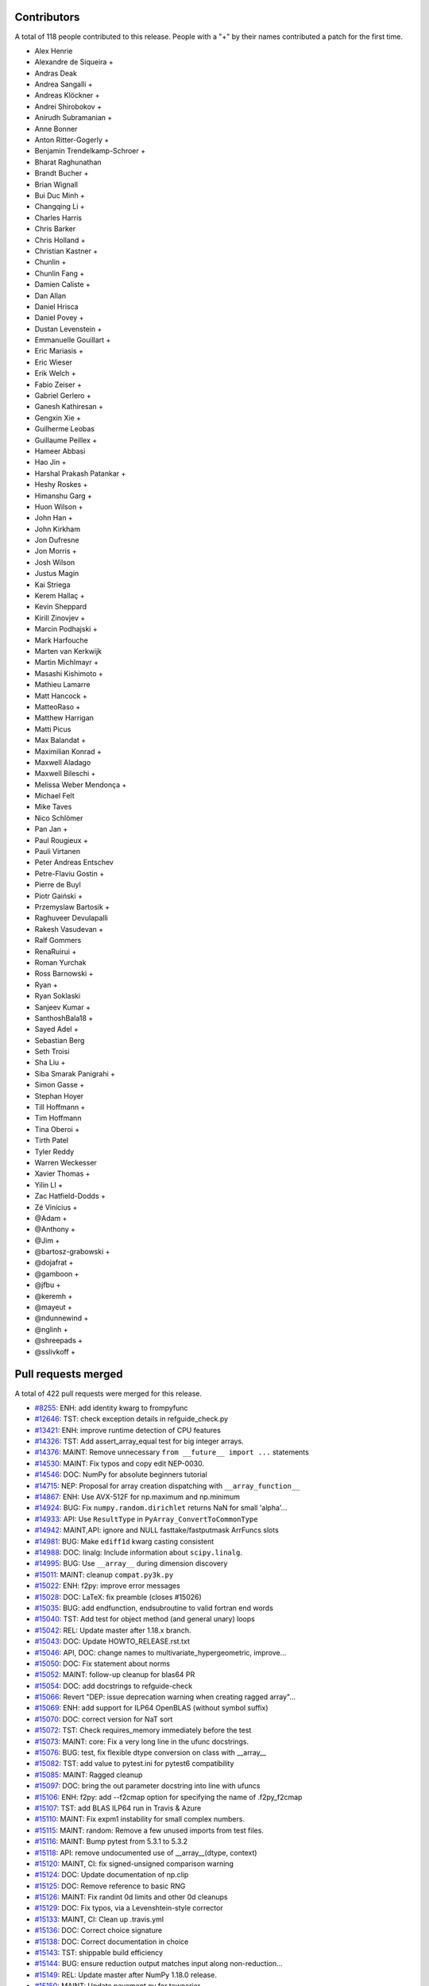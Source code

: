 
Contributors
============

A total of 118 people contributed to this release.  People with a "+" by their
names contributed a patch for the first time.

* Alex Henrie
* Alexandre de Siqueira +
* Andras Deak
* Andrea Sangalli +
* Andreas Klöckner +
* Andrei Shirobokov +
* Anirudh Subramanian +
* Anne Bonner
* Anton Ritter-Gogerly +
* Benjamin Trendelkamp-Schroer +
* Bharat Raghunathan
* Brandt Bucher +
* Brian Wignall
* Bui Duc Minh +
* Changqing Li +
* Charles Harris
* Chris Barker
* Chris Holland +
* Christian Kastner +
* Chunlin +
* Chunlin Fang +
* Damien Caliste +
* Dan Allan
* Daniel Hrisca
* Daniel Povey +
* Dustan Levenstein +
* Emmanuelle Gouillart +
* Eric Mariasis +
* Eric Wieser
* Erik Welch +
* Fabio Zeiser +
* Gabriel Gerlero +
* Ganesh Kathiresan +
* Gengxin Xie +
* Guilherme Leobas
* Guillaume Peillex +
* Hameer Abbasi
* Hao Jin +
* Harshal Prakash Patankar +
* Heshy Roskes +
* Himanshu Garg +
* Huon Wilson +
* John Han +
* John Kirkham
* Jon Dufresne
* Jon Morris +
* Josh Wilson
* Justus Magin
* Kai Striega
* Kerem Hallaç +
* Kevin Sheppard
* Kirill Zinovjev +
* Marcin Podhajski +
* Mark Harfouche
* Marten van Kerkwijk
* Martin Michlmayr +
* Masashi Kishimoto +
* Mathieu Lamarre
* Matt Hancock +
* MatteoRaso +
* Matthew Harrigan
* Matti Picus
* Max Balandat +
* Maximilian Konrad +
* Maxwell Aladago
* Maxwell Bileschi +
* Melissa Weber Mendonça +
* Michael Felt
* Mike Taves
* Nico Schlömer
* Pan Jan +
* Paul Rougieux +
* Pauli Virtanen
* Peter Andreas Entschev
* Petre-Flaviu Gostin +
* Pierre de Buyl
* Piotr Gaiński +
* Przemyslaw Bartosik +
* Raghuveer Devulapalli
* Rakesh Vasudevan +
* Ralf Gommers
* RenaRuirui +
* Roman Yurchak
* Ross Barnowski +
* Ryan +
* Ryan Soklaski
* Sanjeev Kumar +
* SanthoshBala18 +
* Sayed Adel +
* Sebastian Berg
* Seth Troisi
* Sha Liu +
* Siba Smarak Panigrahi +
* Simon Gasse +
* Stephan Hoyer
* Till Hoffmann +
* Tim Hoffmann
* Tina Oberoi +
* Tirth Patel
* Tyler Reddy
* Warren Weckesser
* Xavier Thomas +
* Yilin LI +
* Zac Hatfield-Dodds +
* Zé Vinícius +
* @Adam +
* @Anthony +
* @Jim +
* @bartosz-grabowski +
* @dojafrat +
* @gamboon +
* @jfbu +
* @keremh +
* @mayeut +
* @ndunnewind +
* @nglinh +
* @shreepads +
* @sslivkoff +

Pull requests merged
====================

A total of 422 pull requests were merged for this release.

* `#8255 <https://github.com/numpy/numpy/pull/8255>`__: ENH: add identity kwarg to frompyfunc
* `#12646 <https://github.com/numpy/numpy/pull/12646>`__: TST: check exception details in refguide_check.py
* `#13421 <https://github.com/numpy/numpy/pull/13421>`__: ENH: improve runtime detection of CPU features
* `#14326 <https://github.com/numpy/numpy/pull/14326>`__: TST: Add assert_array_equal test for big integer arrays.
* `#14376 <https://github.com/numpy/numpy/pull/14376>`__: MAINT: Remove unnecessary ``from __future__ import ...`` statements
* `#14530 <https://github.com/numpy/numpy/pull/14530>`__: MAINT: Fix typos and copy edit NEP-0030.
* `#14546 <https://github.com/numpy/numpy/pull/14546>`__: DOC: NumPy for absolute beginners tutorial
* `#14715 <https://github.com/numpy/numpy/pull/14715>`__: NEP: Proposal for array creation dispatching with ``__array_function__``
* `#14867 <https://github.com/numpy/numpy/pull/14867>`__: ENH: Use AVX-512F for np.maximum and np.minimum
* `#14924 <https://github.com/numpy/numpy/pull/14924>`__: BUG: Fix ``numpy.random.dirichlet`` returns NaN for small 'alpha'...
* `#14933 <https://github.com/numpy/numpy/pull/14933>`__: API: Use ``ResultType`` in ``PyArray_ConvertToCommonType``
* `#14942 <https://github.com/numpy/numpy/pull/14942>`__: MAINT,API: ignore and NULL fasttake/fastputmask ArrFuncs slots
* `#14981 <https://github.com/numpy/numpy/pull/14981>`__: BUG: Make ``ediff1d`` kwarg casting consistent
* `#14988 <https://github.com/numpy/numpy/pull/14988>`__: DOC: linalg: Include information about ``scipy.linalg``.
* `#14995 <https://github.com/numpy/numpy/pull/14995>`__: BUG: Use ``__array__`` during dimension discovery
* `#15011 <https://github.com/numpy/numpy/pull/15011>`__: MAINT: cleanup ``compat.py3k.py``
* `#15022 <https://github.com/numpy/numpy/pull/15022>`__: ENH: f2py: improve error messages
* `#15028 <https://github.com/numpy/numpy/pull/15028>`__: DOC: LaTeX: fix preamble (closes #15026)
* `#15035 <https://github.com/numpy/numpy/pull/15035>`__: BUG: add endfunction, endsubroutine to valid fortran end words
* `#15040 <https://github.com/numpy/numpy/pull/15040>`__: TST: Add test for object method (and general unary) loops
* `#15042 <https://github.com/numpy/numpy/pull/15042>`__: REL: Update master after 1.18.x branch.
* `#15043 <https://github.com/numpy/numpy/pull/15043>`__: DOC: Update HOWTO_RELEASE.rst.txt
* `#15046 <https://github.com/numpy/numpy/pull/15046>`__: API, DOC: change names to multivariate_hypergeometric, improve...
* `#15050 <https://github.com/numpy/numpy/pull/15050>`__: DOC: Fix statement about norms
* `#15052 <https://github.com/numpy/numpy/pull/15052>`__: MAINT: follow-up cleanup for blas64 PR
* `#15054 <https://github.com/numpy/numpy/pull/15054>`__: DOC: add docstrings to refguide-check
* `#15066 <https://github.com/numpy/numpy/pull/15066>`__: Revert "DEP: issue deprecation warning when creating ragged array"...
* `#15069 <https://github.com/numpy/numpy/pull/15069>`__: ENH: add support for ILP64 OpenBLAS (without symbol suffix)
* `#15070 <https://github.com/numpy/numpy/pull/15070>`__: DOC: correct version for NaT sort
* `#15072 <https://github.com/numpy/numpy/pull/15072>`__: TST: Check requires_memory immediately before the test
* `#15073 <https://github.com/numpy/numpy/pull/15073>`__: MAINT: core: Fix a very long line in the ufunc docstrings.
* `#15076 <https://github.com/numpy/numpy/pull/15076>`__: BUG: test, fix flexible dtype conversion on class with __array__
* `#15082 <https://github.com/numpy/numpy/pull/15082>`__: TST: add value to pytest.ini for pytest6 compatibility
* `#15085 <https://github.com/numpy/numpy/pull/15085>`__: MAINT: Ragged cleanup
* `#15097 <https://github.com/numpy/numpy/pull/15097>`__: DOC: bring the out parameter docstring into line with ufuncs
* `#15106 <https://github.com/numpy/numpy/pull/15106>`__: ENH: f2py: add --f2cmap option for specifying the name of .f2py_f2cmap
* `#15107 <https://github.com/numpy/numpy/pull/15107>`__: TST: add BLAS ILP64 run in Travis & Azure
* `#15110 <https://github.com/numpy/numpy/pull/15110>`__: MAINT: Fix expm1 instability for small complex numbers.
* `#15115 <https://github.com/numpy/numpy/pull/15115>`__: MAINT: random: Remove a few unused imports from test files.
* `#15116 <https://github.com/numpy/numpy/pull/15116>`__: MAINT: Bump pytest from 5.3.1 to 5.3.2
* `#15118 <https://github.com/numpy/numpy/pull/15118>`__: API: remove undocumented use of __array__(dtype, context)
* `#15120 <https://github.com/numpy/numpy/pull/15120>`__: MAINT, CI: fix signed-unsigned comparison warning
* `#15124 <https://github.com/numpy/numpy/pull/15124>`__: DOC: Update documentation of np.clip
* `#15125 <https://github.com/numpy/numpy/pull/15125>`__: DOC: Remove reference to basic RNG
* `#15126 <https://github.com/numpy/numpy/pull/15126>`__: MAINT: Fix randint 0d limits and other 0d cleanups
* `#15129 <https://github.com/numpy/numpy/pull/15129>`__: DOC: Fix typos, via a Levenshtein-style corrector
* `#15133 <https://github.com/numpy/numpy/pull/15133>`__: MAINT, CI: Clean up .travis.yml
* `#15136 <https://github.com/numpy/numpy/pull/15136>`__: DOC: Correct choice signature
* `#15138 <https://github.com/numpy/numpy/pull/15138>`__: DOC: Correct documentation in choice
* `#15143 <https://github.com/numpy/numpy/pull/15143>`__: TST: shippable build efficiency
* `#15144 <https://github.com/numpy/numpy/pull/15144>`__: BUG: ensure reduction output matches input along non-reduction...
* `#15149 <https://github.com/numpy/numpy/pull/15149>`__: REL: Update master after NumPy 1.18.0 release.
* `#15150 <https://github.com/numpy/numpy/pull/15150>`__: MAINT: Update pavement.py for towncrier.
* `#15153 <https://github.com/numpy/numpy/pull/15153>`__: DOC: update cholesky docstring regarding input checking
* `#15154 <https://github.com/numpy/numpy/pull/15154>`__: DOC: update documentation on how to build NumPy
* `#15156 <https://github.com/numpy/numpy/pull/15156>`__: DOC: add moved modules to 1.18 release note
* `#15160 <https://github.com/numpy/numpy/pull/15160>`__: MAINT: Update required cython version to 0.29.14.
* `#15164 <https://github.com/numpy/numpy/pull/15164>`__: BUG: searchsorted: passing the keys as a keyword argument
* `#15170 <https://github.com/numpy/numpy/pull/15170>`__: BUG: use tmp dir and check version for cython test
* `#15178 <https://github.com/numpy/numpy/pull/15178>`__: TST: improve assert message of assert_array_max_ulp
* `#15187 <https://github.com/numpy/numpy/pull/15187>`__: MAINT: unskip test on win32
* `#15189 <https://github.com/numpy/numpy/pull/15189>`__: ENH: Add property-based tests using Hypothesis
* `#15194 <https://github.com/numpy/numpy/pull/15194>`__: BUG: test, fix for c++ compilation
* `#15196 <https://github.com/numpy/numpy/pull/15196>`__: DOC: Adding instructions for building documentation to developer...
* `#15197 <https://github.com/numpy/numpy/pull/15197>`__: DOC: NEP 37: A dispatch protocol for NumPy-like modules
* `#15203 <https://github.com/numpy/numpy/pull/15203>`__: MAINT: Do not use private Python function in testing
* `#15205 <https://github.com/numpy/numpy/pull/15205>`__: DOC: Improvements to Quickstart Tutorial.
* `#15211 <https://github.com/numpy/numpy/pull/15211>`__: BUG: distutils: fix msvc+gfortran openblas handling corner case
* `#15212 <https://github.com/numpy/numpy/pull/15212>`__: BUG: lib: Fix handling of integer arrays by gradient.
* `#15215 <https://github.com/numpy/numpy/pull/15215>`__: MAINT: lib: A little bit of clean up for the new year.
* `#15216 <https://github.com/numpy/numpy/pull/15216>`__: REL: Update master after NumPy 1.16.6 and 1.17.5 releases.
* `#15217 <https://github.com/numpy/numpy/pull/15217>`__: DEP: records: Deprecate treating shape=0 as shape=None
* `#15218 <https://github.com/numpy/numpy/pull/15218>`__: ENH: build fallback lapack_lite with 64-bit integers on 64-bit...
* `#15224 <https://github.com/numpy/numpy/pull/15224>`__: MAINT: linalg: use symbol suffix in fallback lapack_lite
* `#15227 <https://github.com/numpy/numpy/pull/15227>`__: DOC: typo in release.rst
* `#15228 <https://github.com/numpy/numpy/pull/15228>`__: NEP: universal SIMD NEP 38
* `#15229 <https://github.com/numpy/numpy/pull/15229>`__: MAINT: Remove unused int_asbuffer
* `#15232 <https://github.com/numpy/numpy/pull/15232>`__: MAINT: Cleaning up PY_MAJOR_VERSION/PY_VERSION_HEX
* `#15233 <https://github.com/numpy/numpy/pull/15233>`__: MAINT: Clean up more PY_VERSION_HEX
* `#15236 <https://github.com/numpy/numpy/pull/15236>`__: MAINT: Remove implicit inheritance from object class
* `#15238 <https://github.com/numpy/numpy/pull/15238>`__: MAINT: only add --std=c99 where needed
* `#15239 <https://github.com/numpy/numpy/pull/15239>`__: MAINT: Remove Python2 newbuffer getbuffer
* `#15240 <https://github.com/numpy/numpy/pull/15240>`__: MAINT: Py3K array_as_buffer and gentype_as_buffer
* `#15241 <https://github.com/numpy/numpy/pull/15241>`__: MAINT: Remove references to non-existent sys.exc_clear()
* `#15242 <https://github.com/numpy/numpy/pull/15242>`__: DOC: Update HOWTO_RELEASE.rst
* `#15248 <https://github.com/numpy/numpy/pull/15248>`__: MAINT: cleanup use of sys.exc_info
* `#15249 <https://github.com/numpy/numpy/pull/15249>`__: MAINT: Eliminate some calls to ``eval``
* `#15251 <https://github.com/numpy/numpy/pull/15251>`__: MAINT: Improve const-correctness of shapes and strides
* `#15253 <https://github.com/numpy/numpy/pull/15253>`__: DOC: clarify the effect of None parameters passed to ndarray.view
* `#15254 <https://github.com/numpy/numpy/pull/15254>`__: MAINT: Improve const-correctness of string arguments
* `#15255 <https://github.com/numpy/numpy/pull/15255>`__: MAINT: Delete numpy.distutils.compat
* `#15256 <https://github.com/numpy/numpy/pull/15256>`__: MAINT: Implement keyword-only arguments as syntax
* `#15260 <https://github.com/numpy/numpy/pull/15260>`__: MAINT: Remove FIXME comments introduced in the previous commit
* `#15261 <https://github.com/numpy/numpy/pull/15261>`__: MAINT: Work with unicode strings in ``dtype('i8,i8')``
* `#15262 <https://github.com/numpy/numpy/pull/15262>`__: BUG: Use PyDict_GetItemWithError() instead of PyDict_GetItem()
* `#15263 <https://github.com/numpy/numpy/pull/15263>`__: MAINT: Remove python2 array_{get,set}slice
* `#15264 <https://github.com/numpy/numpy/pull/15264>`__: DOC: Add some missing functions in the list of available ufuncs.
* `#15265 <https://github.com/numpy/numpy/pull/15265>`__: MAINT: Tidy PyArray_DescrConverter
* `#15266 <https://github.com/numpy/numpy/pull/15266>`__: MAINT: remove duplicated if statements between DescrConverters
* `#15267 <https://github.com/numpy/numpy/pull/15267>`__: BUG: Fix PyArray_DescrAlignConverter2 on tuples
* `#15268 <https://github.com/numpy/numpy/pull/15268>`__: MAINT: Remove Python2 ndarray.__unicode__
* `#15272 <https://github.com/numpy/numpy/pull/15272>`__: MAINT: Remove Python 2 divide
* `#15273 <https://github.com/numpy/numpy/pull/15273>`__: MAINT: minor formatting fixups for NEP-37
* `#15274 <https://github.com/numpy/numpy/pull/15274>`__: MAINT: Post NumPy 1.18.1 update.
* `#15275 <https://github.com/numpy/numpy/pull/15275>`__: MAINT: travis-ci: Update CI scripts.
* `#15278 <https://github.com/numpy/numpy/pull/15278>`__: BENCH: Add benchmark for small array coercions
* `#15279 <https://github.com/numpy/numpy/pull/15279>`__: BUILD: use standard build of OpenBLAS for aarch64, ppc64le, s390x
* `#15280 <https://github.com/numpy/numpy/pull/15280>`__: BENCH: Add basic benchmarks for take and putmask
* `#15281 <https://github.com/numpy/numpy/pull/15281>`__: MAINT: Cleanup most PY3K #ifdef guards
* `#15282 <https://github.com/numpy/numpy/pull/15282>`__: DOC: BLD: add empty release notes for 1.19.0 to fix doc build...
* `#15284 <https://github.com/numpy/numpy/pull/15284>`__: MAINT: Use a simpler return convention for internal functions
* `#15285 <https://github.com/numpy/numpy/pull/15285>`__: MAINT: Simplify ``np.int_`` inheritance
* `#15286 <https://github.com/numpy/numpy/pull/15286>`__: DOC" Update np.full docstring.
* `#15287 <https://github.com/numpy/numpy/pull/15287>`__: MAINT: Express PyArray_DescrAlignConverter in terms of _convert_from_any
* `#15288 <https://github.com/numpy/numpy/pull/15288>`__: MAINT: Push down declarations in _convert_from_*
* `#15289 <https://github.com/numpy/numpy/pull/15289>`__: MAINT: C code simplifications
* `#15291 <https://github.com/numpy/numpy/pull/15291>`__: BUG: Add missing error handling to _convert_from_list
* `#15295 <https://github.com/numpy/numpy/pull/15295>`__: DOC: Added tutorial about linear algebra on multidimensional...
* `#15300 <https://github.com/numpy/numpy/pull/15300>`__: MAINT: Refactor dtype conversion functions to be more similar
* `#15303 <https://github.com/numpy/numpy/pull/15303>`__: DOC: Updating f2py docs to python 3 and fixing some typos
* `#15304 <https://github.com/numpy/numpy/pull/15304>`__: MAINT: Remove NPY_PY3K constant
* `#15305 <https://github.com/numpy/numpy/pull/15305>`__: MAINT: Remove sys.version checks in tests
* `#15307 <https://github.com/numpy/numpy/pull/15307>`__: MAINT: cleanup sys.version dependant code
* `#15310 <https://github.com/numpy/numpy/pull/15310>`__: MAINT: Ensure ``_convert_from_*`` functions set errors
* `#15312 <https://github.com/numpy/numpy/pull/15312>`__: MAINT: Avoid escaping unicode in error messages
* `#15315 <https://github.com/numpy/numpy/pull/15315>`__: MAINT: Change file extension of ma README to rst.
* `#15319 <https://github.com/numpy/numpy/pull/15319>`__: BUG: fix NameError in clip nan propagation tests
* `#15323 <https://github.com/numpy/numpy/pull/15323>`__: NEP: document reimplementation of NEP 34
* `#15324 <https://github.com/numpy/numpy/pull/15324>`__: MAINT: fix typos
* `#15328 <https://github.com/numpy/numpy/pull/15328>`__: TST: move pypy CI to ubuntu 18.04
* `#15329 <https://github.com/numpy/numpy/pull/15329>`__: TST: move _no_tracing to testing._private, remove testing.support
* `#15333 <https://github.com/numpy/numpy/pull/15333>`__: BUG: Add some missing C error handling
* `#15335 <https://github.com/numpy/numpy/pull/15335>`__: MAINT: Remove sys.version checks
* `#15336 <https://github.com/numpy/numpy/pull/15336>`__: DEP: Deprecate ``->f->fastclip`` at registration time
* `#15338 <https://github.com/numpy/numpy/pull/15338>`__: DOC: document site.cfg.example
* `#15350 <https://github.com/numpy/numpy/pull/15350>`__: MAINT: Fix mistype in histogramdd docstring
* `#15351 <https://github.com/numpy/numpy/pull/15351>`__: DOC, BLD: reword release note, upgrade sphinx version
* `#15353 <https://github.com/numpy/numpy/pull/15353>`__: MAINT: Remove unnecessary calls to PyArray_DATA from binomial...
* `#15354 <https://github.com/numpy/numpy/pull/15354>`__: MAINT: Bump pytest from 5.3.2 to 5.3.3
* `#15358 <https://github.com/numpy/numpy/pull/15358>`__: MAINT: Remove six
* `#15361 <https://github.com/numpy/numpy/pull/15361>`__: MAINT: Revise imports from collections.abc module
* `#15362 <https://github.com/numpy/numpy/pull/15362>`__: MAINT: remove internal functions required to handle Python2/3...
* `#15364 <https://github.com/numpy/numpy/pull/15364>`__: MAINT: Remove other uses of six module
* `#15366 <https://github.com/numpy/numpy/pull/15366>`__: MAINT: resolve pyflake F403 'from module import *' used
* `#15368 <https://github.com/numpy/numpy/pull/15368>`__: MAINT: Update tox for supported Python versions
* `#15369 <https://github.com/numpy/numpy/pull/15369>`__: MAINT: simd: Avoid signed comparison warning
* `#15370 <https://github.com/numpy/numpy/pull/15370>`__: DOC: Updating Chararry Buffer datatypes #15360
* `#15374 <https://github.com/numpy/numpy/pull/15374>`__: TST: Simplify unicode test
* `#15375 <https://github.com/numpy/numpy/pull/15375>`__: MAINT: Use ``with open`` when possible
* `#15377 <https://github.com/numpy/numpy/pull/15377>`__: MAINT: Cleanup python2 references
* `#15379 <https://github.com/numpy/numpy/pull/15379>`__: MAINT: Python2 Cleanups
* `#15381 <https://github.com/numpy/numpy/pull/15381>`__: DEP: add PendingDeprecation to matlib.py funky namespace
* `#15385 <https://github.com/numpy/numpy/pull/15385>`__: BUG, MAINT: Stop using the error-prone deprecated Py_UNICODE...
* `#15386 <https://github.com/numpy/numpy/pull/15386>`__: MAINT: clean up some macros in scalarapi.c
* `#15393 <https://github.com/numpy/numpy/pull/15393>`__: MAINT/BUG: Fixups to scalar base classes
* `#15397 <https://github.com/numpy/numpy/pull/15397>`__: BUG: np.load does not handle empty array with an empty descr
* `#15398 <https://github.com/numpy/numpy/pull/15398>`__: MAINT: Revise imports from urllib modules
* `#15399 <https://github.com/numpy/numpy/pull/15399>`__: MAINT: Remove Python3 DeprecationWarning from pytest.ini
* `#15400 <https://github.com/numpy/numpy/pull/15400>`__: MAINT: cleanup _pytesttester.py
* `#15401 <https://github.com/numpy/numpy/pull/15401>`__: BUG: Flags should not contain spaces
* `#15403 <https://github.com/numpy/numpy/pull/15403>`__: MAINT: Clean up, mostly unused imports.
* `#15405 <https://github.com/numpy/numpy/pull/15405>`__: BUG/TEST: core: Fix an undefined name in a test.
* `#15407 <https://github.com/numpy/numpy/pull/15407>`__: MAINT: Replace basestring with str.
* `#15408 <https://github.com/numpy/numpy/pull/15408>`__: ENH: Use AVX-512F for complex number arithmetic, absolute, square...
* `#15414 <https://github.com/numpy/numpy/pull/15414>`__: MAINT: Remove Python2 workarounds
* `#15417 <https://github.com/numpy/numpy/pull/15417>`__: MAINT: Cleanup references to python2
* `#15418 <https://github.com/numpy/numpy/pull/15418>`__: MAINT, DOC: Remove use of old Python __builtin__, now known as...
* `#15421 <https://github.com/numpy/numpy/pull/15421>`__: ENH: Make use of ExitStack in npyio.py
* `#15422 <https://github.com/numpy/numpy/pull/15422>`__: MAINT: Inline gentype_getreadbuf
* `#15423 <https://github.com/numpy/numpy/pull/15423>`__: MAINT: Use f-strings for clarity.
* `#15427 <https://github.com/numpy/numpy/pull/15427>`__: DEP: Schedule unused C-API functions for removal/disabling
* `#15428 <https://github.com/numpy/numpy/pull/15428>`__: DOC: Improve ndarray.ctypes example
* `#15429 <https://github.com/numpy/numpy/pull/15429>`__: DOC: distutils: Add a docstring to show_config().
* `#15430 <https://github.com/numpy/numpy/pull/15430>`__: MAINT: Use contextmanager in _run_doctests
* `#15434 <https://github.com/numpy/numpy/pull/15434>`__: MAINT: Updated polynomial to use fstrings
* `#15435 <https://github.com/numpy/numpy/pull/15435>`__: DOC: Fix Incorrect document in Beginner Docs
* `#15436 <https://github.com/numpy/numpy/pull/15436>`__: MAINT: Update core.py with fstrings (issue #15420)
* `#15439 <https://github.com/numpy/numpy/pull/15439>`__: DOC: fix docstrings so ``python tools/refguide-check --rst <file>``...
* `#15441 <https://github.com/numpy/numpy/pull/15441>`__: MAINT: Tidy macros in scalar_new
* `#15444 <https://github.com/numpy/numpy/pull/15444>`__: MAINT: use ``yield from <expr>`` for simple cases
* `#15445 <https://github.com/numpy/numpy/pull/15445>`__: MAINT: Bump pytest from 5.3.3 to 5.3.4
* `#15446 <https://github.com/numpy/numpy/pull/15446>`__: BUG: Reject nonsense arguments to scalar constructors
* `#15449 <https://github.com/numpy/numpy/pull/15449>`__: DOC: Update refguide_check note on how to skip code
* `#15451 <https://github.com/numpy/numpy/pull/15451>`__: MAINT: Simplify ``np.object_.__new__``
* `#15452 <https://github.com/numpy/numpy/pull/15452>`__: STY,MAINT: avoid 'multiple imports on one line'
* `#15464 <https://github.com/numpy/numpy/pull/15464>`__: MAINT: Cleanup duplicate line in refguide_check
* `#15465 <https://github.com/numpy/numpy/pull/15465>`__: MAINT: cleanup unused imports; avoid redefinition of imports
* `#15468 <https://github.com/numpy/numpy/pull/15468>`__: BUG: Fix for SVD not always sorted with hermitian=True
* `#15469 <https://github.com/numpy/numpy/pull/15469>`__: MAINT: Simplify scalar ``__new__`` some more
* `#15474 <https://github.com/numpy/numpy/pull/15474>`__: MAINT: Eliminate messy _WORK macro
* `#15476 <https://github.com/numpy/numpy/pull/15476>`__: update result of rng.random(3) to current rng output
* `#15480 <https://github.com/numpy/numpy/pull/15480>`__: DOC: Correct get_state doc
* `#15482 <https://github.com/numpy/numpy/pull/15482>`__: MAINT: Use ``.identifier = val`` to fill type structs
* `#15483 <https://github.com/numpy/numpy/pull/15483>`__: [DOC] Mention behaviour of np.squeeze with one element
* `#15484 <https://github.com/numpy/numpy/pull/15484>`__: ENH: fixing generic error messages to be more specific in multiarray/descriptor.c
* `#15487 <https://github.com/numpy/numpy/pull/15487>`__: BUG: Fixing result of np quantile edge case
* `#15491 <https://github.com/numpy/numpy/pull/15491>`__: TST: mark the top 3 slowest tests to save ~10 seconds
* `#15493 <https://github.com/numpy/numpy/pull/15493>`__: MAINT: Bump pytest from 5.3.4 to 5.3.5
* `#15500 <https://github.com/numpy/numpy/pull/15500>`__: MAINT: Use True/False instead of 1/0 in np.dtype.__reduce__
* `#15503 <https://github.com/numpy/numpy/pull/15503>`__: MAINT: Do not allow ``copyswap`` and friends to fail silently
* `#15504 <https://github.com/numpy/numpy/pull/15504>`__: DOC: Remove duplicated code in true_divide docstring
* `#15505 <https://github.com/numpy/numpy/pull/15505>`__: NEP 40: Informational NEP about current DTypes
* `#15510 <https://github.com/numpy/numpy/pull/15510>`__: DOC: Update unique docstring example
* `#15511 <https://github.com/numpy/numpy/pull/15511>`__: MAINT: Large overhead in some random functions
* `#15516 <https://github.com/numpy/numpy/pull/15516>`__: TST: Fix missing output in refguide-check
* `#15521 <https://github.com/numpy/numpy/pull/15521>`__: MAINT: Simplify arraydescr_richcompare
* `#15522 <https://github.com/numpy/numpy/pull/15522>`__: MAINT: Fix internal misuses of ``NPY_TITLE_KEY``
* `#15524 <https://github.com/numpy/numpy/pull/15524>`__: DOC: Update instructions for building/archiving docs.
* `#15526 <https://github.com/numpy/numpy/pull/15526>`__: BUG: Fix inline assembly that detects cpu features on x86(32bit)
* `#15532 <https://github.com/numpy/numpy/pull/15532>`__: update doctests, small bugs and changes of repr
* `#15534 <https://github.com/numpy/numpy/pull/15534>`__: DEP: Do not allow "abstract" dtype conversion/creation
* `#15536 <https://github.com/numpy/numpy/pull/15536>`__: DOC: Minor copyediting on NEP 37.
* `#15538 <https://github.com/numpy/numpy/pull/15538>`__: MAINT: Extract repeated code to a helper function
* `#15543 <https://github.com/numpy/numpy/pull/15543>`__: NEP: edit and move NEP 38 to accepted status
* `#15547 <https://github.com/numpy/numpy/pull/15547>`__: MAINT: Refresh Doxyfile and modernize numpyfilter.py
* `#15549 <https://github.com/numpy/numpy/pull/15549>`__: TST: Accuracy test float32 sin/cos/exp/log for AVX platforms
* `#15550 <https://github.com/numpy/numpy/pull/15550>`__: DOC: Improve the ``numpy.linalg.eig`` docstring.
* `#15554 <https://github.com/numpy/numpy/pull/15554>`__: NEP 44 - Restructuring the NumPy Documentation
* `#15556 <https://github.com/numpy/numpy/pull/15556>`__: TST: (Travis CI) Use full python3-dbg path for virtual env creation
* `#15560 <https://github.com/numpy/numpy/pull/15560>`__: BUG, DOC: restore missing import
* `#15566 <https://github.com/numpy/numpy/pull/15566>`__: DOC: Removing bad practices from quick start + some PEP8
* `#15574 <https://github.com/numpy/numpy/pull/15574>`__: TST: Do not create symbolic link named gfortran.
* `#15575 <https://github.com/numpy/numpy/pull/15575>`__: DOC: Document caveat in random.uniform
* `#15579 <https://github.com/numpy/numpy/pull/15579>`__: DOC: ``numpy.clip`` is equivalent to ``minimum(..., maximum(...))``
* `#15582 <https://github.com/numpy/numpy/pull/15582>`__: MAINT: Bump cython from 0.29.14 to 0.29.15
* `#15583 <https://github.com/numpy/numpy/pull/15583>`__: MAINT: Bump hypothesis from 5.3.0 to 5.5.4
* `#15585 <https://github.com/numpy/numpy/pull/15585>`__: BLD: manylinux2010 docker reports machine=i686
* `#15598 <https://github.com/numpy/numpy/pull/15598>`__: BUG: Ignore differences in NAN for computing ULP differences
* `#15600 <https://github.com/numpy/numpy/pull/15600>`__: TST: use manylinux2010 docker instead of ubuntu
* `#15610 <https://github.com/numpy/numpy/pull/15610>`__: TST: mask DeprecationWarning in xfailed test
* `#15612 <https://github.com/numpy/numpy/pull/15612>`__: BUG: Fix bug in AVX-512F np.maximum and np.minimum
* `#15615 <https://github.com/numpy/numpy/pull/15615>`__: BUG: Remove check requiring natural alignment of float/double...
* `#15616 <https://github.com/numpy/numpy/pull/15616>`__: DOC: Add missing imports, definitions and dummy file
* `#15619 <https://github.com/numpy/numpy/pull/15619>`__: DOC: Fix documentation for apply_along_axis
* `#15624 <https://github.com/numpy/numpy/pull/15624>`__: DOC: fix printing, np., deprecation for refguide
* `#15631 <https://github.com/numpy/numpy/pull/15631>`__: MAINT: Pull identical line out of conditional.
* `#15633 <https://github.com/numpy/numpy/pull/15633>`__: DOC: remove broken link in f2py tutorial
* `#15639 <https://github.com/numpy/numpy/pull/15639>`__: BLD: update openblas download to new location, use manylinux2010-base
* `#15648 <https://github.com/numpy/numpy/pull/15648>`__: MAINT: AVX512 implementation with intrinsic for float64 input...
* `#15653 <https://github.com/numpy/numpy/pull/15653>`__: BLD: update OpenBLAS to pre-0.3.9 version
* `#15662 <https://github.com/numpy/numpy/pull/15662>`__: DOC: Refactor ``np.polynomial`` docs using ``automodule``
* `#15665 <https://github.com/numpy/numpy/pull/15665>`__: BUG: fix doctest exception messages
* `#15672 <https://github.com/numpy/numpy/pull/15672>`__: MAINT: Added comment pointing FIXME to relevant PR.
* `#15673 <https://github.com/numpy/numpy/pull/15673>`__: DOC: Make extension module wording more clear
* `#15678 <https://github.com/numpy/numpy/pull/15678>`__: DOC: Improve np.finfo docs
* `#15680 <https://github.com/numpy/numpy/pull/15680>`__: DOC: Improve Benchmark README with environment setup and more...
* `#15682 <https://github.com/numpy/numpy/pull/15682>`__: MAINT: Bump hypothesis from 5.5.4 to 5.6.0
* `#15683 <https://github.com/numpy/numpy/pull/15683>`__: NEP: move NEP 44 to accepted status
* `#15694 <https://github.com/numpy/numpy/pull/15694>`__: DOC: Fix indexing docs to pass refguide
* `#15695 <https://github.com/numpy/numpy/pull/15695>`__: MAINT: Test during import to detect bugs with Accelerate(MacOS)...
* `#15696 <https://github.com/numpy/numpy/pull/15696>`__: MAINT: Add a fast path to var for complex input
* `#15701 <https://github.com/numpy/numpy/pull/15701>`__: MAINT: Convert shebang from python to python3 (#15687)
* `#15702 <https://github.com/numpy/numpy/pull/15702>`__: MAINT: replace optparse with argparse for 'doc' and 'tools' scripts
* `#15703 <https://github.com/numpy/numpy/pull/15703>`__: DOC: Fix quickstart doc to pass refguide
* `#15706 <https://github.com/numpy/numpy/pull/15706>`__: MAINT: Fixing typos in f2py comments and code.
* `#15710 <https://github.com/numpy/numpy/pull/15710>`__: DOC: fix SVD tutorial to pass refguide
* `#15714 <https://github.com/numpy/numpy/pull/15714>`__: MAINT: use list-based APIs to call subprocesses
* `#15715 <https://github.com/numpy/numpy/pull/15715>`__: ENH: update numpy.linalg.multi_dot to accept an ``out`` argument
* `#15716 <https://github.com/numpy/numpy/pull/15716>`__: TST: always use 'python -mpip' not 'pip'
* `#15717 <https://github.com/numpy/numpy/pull/15717>`__: DOC: update datetime reference to pass refguide
* `#15718 <https://github.com/numpy/numpy/pull/15718>`__: DOC: Fix coremath.rst to fix refguide_check
* `#15720 <https://github.com/numpy/numpy/pull/15720>`__: DOC: fix remaining doc files for refguide_check
* `#15723 <https://github.com/numpy/numpy/pull/15723>`__: BUG: fix logic error when nm fails on 32-bit
* `#15724 <https://github.com/numpy/numpy/pull/15724>`__: TST: Remove nose from the test_requirements.txt file.
* `#15733 <https://github.com/numpy/numpy/pull/15733>`__: DOC: Allow NEPs to link to python, numpy, scipy, and matplotlib...
* `#15736 <https://github.com/numpy/numpy/pull/15736>`__: BUG: Guarantee array is in valid state after memory error occurs...
* `#15738 <https://github.com/numpy/numpy/pull/15738>`__: MAINT: Remove non-native byte order from _var check.
* `#15740 <https://github.com/numpy/numpy/pull/15740>`__: MAINT: Add better error handling in linalg.norm for vectors and...
* `#15745 <https://github.com/numpy/numpy/pull/15745>`__: MAINT: doc: Remove doc/summarize.py
* `#15747 <https://github.com/numpy/numpy/pull/15747>`__: BUG: lib: Handle axes with length 0 in np.unique.
* `#15749 <https://github.com/numpy/numpy/pull/15749>`__: DOC: document inconsistency between the shape of data and mask...
* `#15750 <https://github.com/numpy/numpy/pull/15750>`__: BUG, TST: fix f2py for PyPy, skip one test for PyPy
* `#15752 <https://github.com/numpy/numpy/pull/15752>`__: MAINT: Fix swig tests issue #15743
* `#15757 <https://github.com/numpy/numpy/pull/15757>`__: MAINT: CI: Add an explicit 'pr' section to azure-pipelines.yml
* `#15762 <https://github.com/numpy/numpy/pull/15762>`__: MAINT: Bump pytest from 5.3.5 to 5.4.1
* `#15766 <https://github.com/numpy/numpy/pull/15766>`__: BUG,MAINT: Remove incorrect special case in string to number...
* `#15768 <https://github.com/numpy/numpy/pull/15768>`__: REL: Update master after 1.18.2 release.
* `#15769 <https://github.com/numpy/numpy/pull/15769>`__: ENH: Allow toggling madvise hugepage and fix default
* `#15771 <https://github.com/numpy/numpy/pull/15771>`__: DOC: Fix runtests example in developer docs
* `#15773 <https://github.com/numpy/numpy/pull/15773>`__: DEP: Make issubdtype consistent for types and dtypes
* `#15774 <https://github.com/numpy/numpy/pull/15774>`__: MAINT: remove useless ``global`` statements
* `#15778 <https://github.com/numpy/numpy/pull/15778>`__: BLD: Add requirements.txt file for building docs
* `#15781 <https://github.com/numpy/numpy/pull/15781>`__: BUG: don't add 'public' or 'private' if the other one exists
* `#15784 <https://github.com/numpy/numpy/pull/15784>`__: ENH: Use TypeError in ``np.array`` for python consistency
* `#15794 <https://github.com/numpy/numpy/pull/15794>`__: BUG: Add basic __format__ for masked element to fix incorrect...
* `#15797 <https://github.com/numpy/numpy/pull/15797>`__: TST: Add unit test for out=None of np.einsum
* `#15799 <https://github.com/numpy/numpy/pull/15799>`__: MAINT: Cleanups to np.insert and np.delete
* `#15800 <https://github.com/numpy/numpy/pull/15800>`__: BUG: Add error-checking versions of strided casts.
* `#15802 <https://github.com/numpy/numpy/pull/15802>`__: DEP: Make ``np.insert`` and ``np.delete`` on 0d arrays with an axis...
* `#15803 <https://github.com/numpy/numpy/pull/15803>`__: DOC: correct possible list lengths for ``extobj`` in ufunc calls
* `#15804 <https://github.com/numpy/numpy/pull/15804>`__: DEP: Make np.delete on out-of-bounds indices an error
* `#15805 <https://github.com/numpy/numpy/pull/15805>`__: DEP: Forbid passing non-integral index arrays to ``insert`` and...
* `#15806 <https://github.com/numpy/numpy/pull/15806>`__: TST: Parametrize sort test
* `#15809 <https://github.com/numpy/numpy/pull/15809>`__: TST: switch PyPy job with CPython
* `#15812 <https://github.com/numpy/numpy/pull/15812>`__: TST: Remove code that is not supposed to warn out of warning...
* `#15815 <https://github.com/numpy/numpy/pull/15815>`__: DEP: Do not cast boolean indices to integers in np.delete
* `#15816 <https://github.com/numpy/numpy/pull/15816>`__: MAINT: simplify code that assumes str/unicode and int/long are...
* `#15830 <https://github.com/numpy/numpy/pull/15830>`__: MAINT: pathlib and hashlib are in stdlib in Python 3.5+
* `#15832 <https://github.com/numpy/numpy/pull/15832>`__: ENH: improved error message ``IndexError: too many indices for``...
* `#15836 <https://github.com/numpy/numpy/pull/15836>`__: BUG: Fix IndexError for illegal axis in np.mean
* `#15839 <https://github.com/numpy/numpy/pull/15839>`__: DOC: Minor fix to _hist_bin_fd documentation
* `#15840 <https://github.com/numpy/numpy/pull/15840>`__: BUG,DEP: Make ``scalar.__round__()`` behave like pythons round
* `#15843 <https://github.com/numpy/numpy/pull/15843>`__: DOC: First steps towards docs restructuring (NEP 44)
* `#15848 <https://github.com/numpy/numpy/pull/15848>`__: DOC, TST: enable refguide_check in circleci
* `#15850 <https://github.com/numpy/numpy/pull/15850>`__: DOC: fix typo in C-API reference
* `#15854 <https://github.com/numpy/numpy/pull/15854>`__: DOC: Fix docstring for _hist_bin_auto.
* `#15866 <https://github.com/numpy/numpy/pull/15866>`__: MAINT: Bump cython from 0.29.15 to 0.29.16
* `#15867 <https://github.com/numpy/numpy/pull/15867>`__: DEP: Deprecate ndarray.tostring()
* `#15868 <https://github.com/numpy/numpy/pull/15868>`__: TST: use draft OpenBLAS build
* `#15872 <https://github.com/numpy/numpy/pull/15872>`__: BUG: Fix eigh and cholesky methods of numpy.random.multivariate_normal
* `#15876 <https://github.com/numpy/numpy/pull/15876>`__: BUG: Check that ``pvals`` is 1D in ``_generator.multinomial``.
* `#15877 <https://github.com/numpy/numpy/pull/15877>`__: DOC: Add missing signature from nditer docstring
* `#15881 <https://github.com/numpy/numpy/pull/15881>`__: BUG: Fix empty_like to respect shape=()
* `#15882 <https://github.com/numpy/numpy/pull/15882>`__: BUG: Do not ignore empty tuple of strides in ndarray.__new__
* `#15883 <https://github.com/numpy/numpy/pull/15883>`__: MAINT: Remove duplicated code in iotools.py
* `#15884 <https://github.com/numpy/numpy/pull/15884>`__: BUG: Setting a 0d array's strides to themselves should be legal
* `#15885 <https://github.com/numpy/numpy/pull/15885>`__: BUG: Respect itershape=() in nditer
* `#15887 <https://github.com/numpy/numpy/pull/15887>`__: MAINT: Clean-up 'next = __next__' used for Python 2 compatibility
* `#15893 <https://github.com/numpy/numpy/pull/15893>`__: TST: Run test_large_zip in a child process
* `#15894 <https://github.com/numpy/numpy/pull/15894>`__: DOC: Add missing doc of numpy.ma.apply_over_axes in API list.
* `#15899 <https://github.com/numpy/numpy/pull/15899>`__: DOC: Improve record module documentation
* `#15901 <https://github.com/numpy/numpy/pull/15901>`__: DOC: Fixed order of items and link to mailing list in dev docs...
* `#15903 <https://github.com/numpy/numpy/pull/15903>`__: BLD: report clang version on macOS
* `#15904 <https://github.com/numpy/numpy/pull/15904>`__: MAINT: records: Remove private ``format_parser._descr`` attribute
* `#15914 <https://github.com/numpy/numpy/pull/15914>`__: BUG: random: Disallow p=0 in negative_binomial
* `#15921 <https://github.com/numpy/numpy/pull/15921>`__: ENH: Use sysconfig instead of probing Makefile
* `#15928 <https://github.com/numpy/numpy/pull/15928>`__: DOC: Update np.copy docstring to include ragged case
* `#15931 <https://github.com/numpy/numpy/pull/15931>`__: DOC: Correct private function name to PyArray_AdaptFlexibleDType
* `#15936 <https://github.com/numpy/numpy/pull/15936>`__: MAINT: Fix capitalization in error message in ``mtrand.pyx``
* `#15939 <https://github.com/numpy/numpy/pull/15939>`__: DOC: Update np.rollaxis docstring
* `#15949 <https://github.com/numpy/numpy/pull/15949>`__: BUG: fix AttributeError on accessing object in nested MaskedArray.
* `#15951 <https://github.com/numpy/numpy/pull/15951>`__: BUG: Alpha parameter must be 1D in ``generator.dirichlet``
* `#15953 <https://github.com/numpy/numpy/pull/15953>`__: NEP: minor maintenance, update filename and fix a cross-reference
* `#15964 <https://github.com/numpy/numpy/pull/15964>`__: MAINT: Bump hypothesis from 5.8.0 to 5.8.3
* `#15967 <https://github.com/numpy/numpy/pull/15967>`__: TST: Add slow_pypy support
* `#15968 <https://github.com/numpy/numpy/pull/15968>`__: DOC: Added note to angle function docstring about angle(0) being...
* `#15982 <https://github.com/numpy/numpy/pull/15982>`__: MAINT/BUG: Cleanup and minor fixes to conform_reduce_result
* `#15985 <https://github.com/numpy/numpy/pull/15985>`__: BUG: Avoid duplication in stack trace of ``linspace(a, b, num=1.5)``
* `#15988 <https://github.com/numpy/numpy/pull/15988>`__: BUG: Fix inf and NaN-warnings in half float ``nextafter``
* `#15989 <https://github.com/numpy/numpy/pull/15989>`__: MAINT: Remove 0d check for PyArray_ISONESEGMENT
* `#15990 <https://github.com/numpy/numpy/pull/15990>`__: DEV: Pass additional runtests.py args to ASV
* `#15993 <https://github.com/numpy/numpy/pull/15993>`__: DOC: Fix method documentation of function sort in MaskedArray
* `#16000 <https://github.com/numpy/numpy/pull/16000>`__: NEP: Improve Value Based Casting paragraph in NEP 40
* `#16001 <https://github.com/numpy/numpy/pull/16001>`__: DOC: add note on flatten ordering in matlab page
* `#16007 <https://github.com/numpy/numpy/pull/16007>`__: TST: Add tests for the conversion utilities
* `#16008 <https://github.com/numpy/numpy/pull/16008>`__: BUG: Unify handling of string enum converters
* `#16009 <https://github.com/numpy/numpy/pull/16009>`__: MAINT: Replace npyiter_order_converter with PyArray_OrderConverter
* `#16010 <https://github.com/numpy/numpy/pull/16010>`__: BUG: Fix lexsort axis check
* `#16011 <https://github.com/numpy/numpy/pull/16011>`__: DOC: Clarify single-segment arrays in np reference
* `#16014 <https://github.com/numpy/numpy/pull/16014>`__: DOC: Change import error "howto" to link to new troubleshooting...
* `#16015 <https://github.com/numpy/numpy/pull/16015>`__: DOC: update first section of NEP 37 (``__array_function__`` downsides)
* `#16021 <https://github.com/numpy/numpy/pull/16021>`__: REL: Update master after 1.18.3 release.
* `#16024 <https://github.com/numpy/numpy/pull/16024>`__: MAINT: Bump hypothesis from 5.8.3 to 5.10.1
* `#16025 <https://github.com/numpy/numpy/pull/16025>`__: DOC: initialise random number generator before first use in quickstart
* `#16032 <https://github.com/numpy/numpy/pull/16032>`__: ENH: Fix exception causes in build_clib.py
* `#16038 <https://github.com/numpy/numpy/pull/16038>`__: MAINT,TST: Move _repr_latex tests to test_printing.
* `#16041 <https://github.com/numpy/numpy/pull/16041>`__: BUG: missing 'f' prefix for fstring
* `#16042 <https://github.com/numpy/numpy/pull/16042>`__: ENH: Fix exception causes in build_ext.py
* `#16053 <https://github.com/numpy/numpy/pull/16053>`__: DOC: Small typo fixes to NEP 40.
* `#16054 <https://github.com/numpy/numpy/pull/16054>`__: DOC, BLD: update release howto and walkthrough for ananconda.org...
* `#16061 <https://github.com/numpy/numpy/pull/16061>`__: ENH: Chained exceptions in linalg.py and polyutils.py
* `#16064 <https://github.com/numpy/numpy/pull/16064>`__: MAINT: Chain exceptions in several places.
* `#16067 <https://github.com/numpy/numpy/pull/16067>`__: MAINT: Chain exceptions in memmap.py and core.py
* `#16068 <https://github.com/numpy/numpy/pull/16068>`__: BUG: Fix string to bool cast regression
* `#16069 <https://github.com/numpy/numpy/pull/16069>`__: DOC: Added page describing how to contribute to the docs team
* `#16075 <https://github.com/numpy/numpy/pull/16075>`__: DOC: add a note on sampling 2-D arrays to random.choice docstring
* `#16076 <https://github.com/numpy/numpy/pull/16076>`__: BUG: random: Generator.integers(2**32) always returned 0.
* `#16077 <https://github.com/numpy/numpy/pull/16077>`__: BLD: fix path to libgfortran on macOS
* `#16078 <https://github.com/numpy/numpy/pull/16078>`__: DOC: Add axis to random module "new or different" docs
* `#16079 <https://github.com/numpy/numpy/pull/16079>`__: DOC,BLD: Limit timeit iterations in random docs.
* `#16081 <https://github.com/numpy/numpy/pull/16081>`__: DOC: add note on type casting to numpy.left_shift().
* `#16083 <https://github.com/numpy/numpy/pull/16083>`__: DOC: improve development debugging doc
* `#16084 <https://github.com/numpy/numpy/pull/16084>`__: DOC: tweak neps/scope.rst
* `#16085 <https://github.com/numpy/numpy/pull/16085>`__: MAINT: Bump cython from 0.29.16 to 0.29.17
* `#16086 <https://github.com/numpy/numpy/pull/16086>`__: MAINT: Bump hypothesis from 5.10.1 to 5.10.4
* `#16094 <https://github.com/numpy/numpy/pull/16094>`__: TST: use latest released PyPy instead of nightly builds
* `#16097 <https://github.com/numpy/numpy/pull/16097>`__: MAINT, DOC: Improve grammar on a comment in the quickstart
* `#16100 <https://github.com/numpy/numpy/pull/16100>`__: NEP 41: Accept NEP 41 and add DType<->scalar duplication paragraph
* `#16101 <https://github.com/numpy/numpy/pull/16101>`__: BLD: put openblas library in local directory on windows
* `#16113 <https://github.com/numpy/numpy/pull/16113>`__: MAINT: Fix random.PCG64 signature
* `#16119 <https://github.com/numpy/numpy/pull/16119>`__: DOC: Move misplaced news fragment for gh-13421
* `#16122 <https://github.com/numpy/numpy/pull/16122>`__: DOC: Fix links for NEP 40 in NEP 41
* `#16125 <https://github.com/numpy/numpy/pull/16125>`__: BUG: lib: Fix a problem with vectorize with default parameters.
* `#16129 <https://github.com/numpy/numpy/pull/16129>`__: ENH: Better error message when ``bins`` has float value in ``histogramdd``.
* `#16133 <https://github.com/numpy/numpy/pull/16133>`__: MAINT: Unify casting error creation (outside the iterator)
* `#16141 <https://github.com/numpy/numpy/pull/16141>`__: BENCH: Default to building HEAD instead of master
* `#16144 <https://github.com/numpy/numpy/pull/16144>`__: REL: Update master after NumPy 1.18.4 release
* `#16145 <https://github.com/numpy/numpy/pull/16145>`__: DOC: Add VSCode help link to importerror troubleshooting
* `#16147 <https://github.com/numpy/numpy/pull/16147>`__: CI: pin 32-bit manylinux2010 image tag
* `#16151 <https://github.com/numpy/numpy/pull/16151>`__: MAINT: Bump pytz from 2019.3 to 2020.1
* `#16153 <https://github.com/numpy/numpy/pull/16153>`__: BUG: Correct loop order in MT19937 jump
* `#16155 <https://github.com/numpy/numpy/pull/16155>`__: CI: unpin 32-bit manylinux2010 image tag
* `#16162 <https://github.com/numpy/numpy/pull/16162>`__: BUG: add missing numpy/__init__.pxd to the wheel
* `#16168 <https://github.com/numpy/numpy/pull/16168>`__: BUG:Umath remove unnecessary include of simd.inc in fast_loop_macro.h
* `#16169 <https://github.com/numpy/numpy/pull/16169>`__: DOC,BLD: Add :doc: to whitelisted roles in refguide_check.
* `#16170 <https://github.com/numpy/numpy/pull/16170>`__: ENH: resync numpy/__init__.pxd with upstream
* `#16171 <https://github.com/numpy/numpy/pull/16171>`__: ENH: allow choosing which manylinux artifact to download
* `#16173 <https://github.com/numpy/numpy/pull/16173>`__: MAINT: Mark tests as a subpackage rather than data.
* `#16182 <https://github.com/numpy/numpy/pull/16182>`__: Update Docs : point users of np.outer to np.multiply.outer
* `#16183 <https://github.com/numpy/numpy/pull/16183>`__: DOC: Fix link to numpy docs in README.
* `#16185 <https://github.com/numpy/numpy/pull/16185>`__: ENH: Allow pickle with protocol 5 when higher is requested
* `#16188 <https://github.com/numpy/numpy/pull/16188>`__: MAINT: cleanups to _iotools.StringConverter
* `#16197 <https://github.com/numpy/numpy/pull/16197>`__: DOC: Unify cross-references between array joining methods
* `#16199 <https://github.com/numpy/numpy/pull/16199>`__: DOC: Improve docstring of ``numpy.core.records``
* `#16201 <https://github.com/numpy/numpy/pull/16201>`__: DOC: update Code of Conduct committee
* `#16203 <https://github.com/numpy/numpy/pull/16203>`__: MAINT: Bump hypothesis from 5.10.4 to 5.12.0
* `#16204 <https://github.com/numpy/numpy/pull/16204>`__: MAINT: Bump pytest from 5.4.1 to 5.4.2
* `#16210 <https://github.com/numpy/numpy/pull/16210>`__: DOC: warn about runtime of shares_memory
* `#16213 <https://github.com/numpy/numpy/pull/16213>`__: ENH: backport scipy changes to openblas download script
* `#16214 <https://github.com/numpy/numpy/pull/16214>`__: BUG: skip complex256 arcsinh precision test on glibc2.17
* `#16215 <https://github.com/numpy/numpy/pull/16215>`__: MAINT: Chain exceptions and use NameError in np.bmat
* `#16216 <https://github.com/numpy/numpy/pull/16216>`__: DOC,BLD: pin sphinx to <3.0 in doc_requirements.txt
* `#16223 <https://github.com/numpy/numpy/pull/16223>`__: BUG: fix signature of PyArray_SearchSorted in __init__.pxd
* `#16224 <https://github.com/numpy/numpy/pull/16224>`__: ENH: add manylinux1 openblas hashes
* `#16226 <https://github.com/numpy/numpy/pull/16226>`__: DOC: Fix Generator.choice docstring
* `#16227 <https://github.com/numpy/numpy/pull/16227>`__: DOC: Add PyDev instructions to troubleshooting doc
* `#16228 <https://github.com/numpy/numpy/pull/16228>`__: DOC: Add Clang and MSVC to supported compilers list
* `#16240 <https://github.com/numpy/numpy/pull/16240>`__: DOC: Warn about behavior of ptp with signed integers.
* `#16258 <https://github.com/numpy/numpy/pull/16258>`__: DOC: Update the f2py section of the "Using Python as Glue" page.
* `#16263 <https://github.com/numpy/numpy/pull/16263>`__: BUG: Add missing decref in fromarray error path
* `#16265 <https://github.com/numpy/numpy/pull/16265>`__: ENH: Add tool for downloading release wheels from Anaconda.
* `#16269 <https://github.com/numpy/numpy/pull/16269>`__: DOC: Fix typos and cosmetic issues
